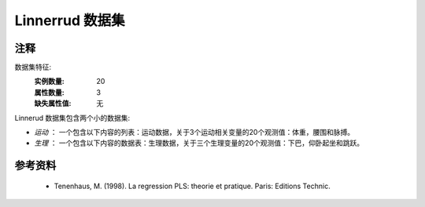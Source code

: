 Linnerrud 数据集
=================

注释
-----
数据集特征:
    :实例数量: 20
    :属性数量: 3
    :缺失属性值: 无

Linnerud 数据集包含两个小的数据集:

- *运动* ： 一个包含以下内容的列表：运动数据，关于3个运动相关变量的20个观测值：体重，腰围和脉搏。

- *生理* ： 一个包含以下内容的数据表：生理数据，关于三个生理变量的20个观测值：下巴，仰卧起坐和跳跃。

参考资料
----------
  * Tenenhaus, M. (1998). La regression PLS: theorie et pratique. Paris: Editions Technic.
